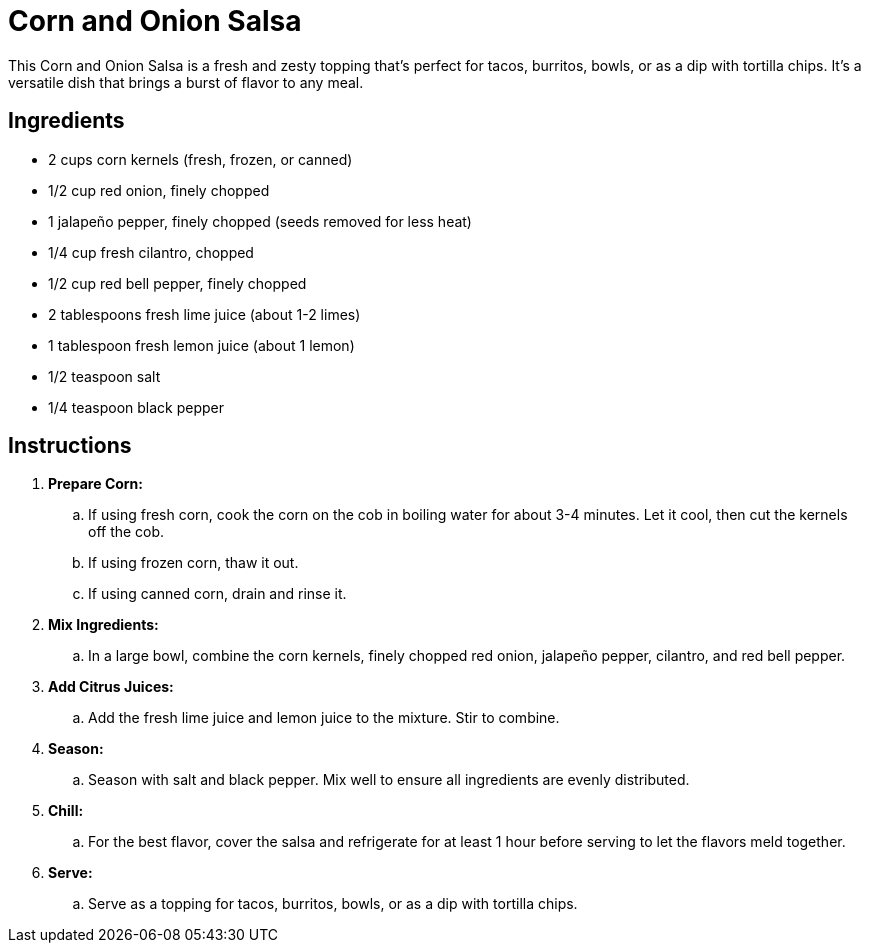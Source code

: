 = Corn and Onion Salsa
This Corn and Onion Salsa is a fresh and zesty topping that's perfect for tacos, burritos, bowls, or as a dip with tortilla chips. It's a versatile dish that brings a burst of flavor to any meal.

== Ingredients
* 2 cups corn kernels (fresh, frozen, or canned)
* 1/2 cup red onion, finely chopped
* 1 jalapeño pepper, finely chopped (seeds removed for less heat)
* 1/4 cup fresh cilantro, chopped
* 1/2 cup red bell pepper, finely chopped
* 2 tablespoons fresh lime juice (about 1-2 limes)
* 1 tablespoon fresh lemon juice (about 1 lemon)
* 1/2 teaspoon salt
* 1/4 teaspoon black pepper

== Instructions
. *Prepare Corn:*
.. If using fresh corn, cook the corn on the cob in boiling water for about 3-4 minutes. Let it cool, then cut the kernels off the cob.
.. If using frozen corn, thaw it out.
.. If using canned corn, drain and rinse it.

. *Mix Ingredients:*
.. In a large bowl, combine the corn kernels, finely chopped red onion, jalapeño pepper, cilantro, and red bell pepper.

. *Add Citrus Juices:*
.. Add the fresh lime juice and lemon juice to the mixture. Stir to combine.

. *Season:*
.. Season with salt and black pepper. Mix well to ensure all ingredients are evenly distributed.

. *Chill:*
.. For the best flavor, cover the salsa and refrigerate for at least 1 hour before serving to let the flavors meld together.

. *Serve:*
.. Serve as a topping for tacos, burritos, bowls, or as a dip with tortilla chips.
